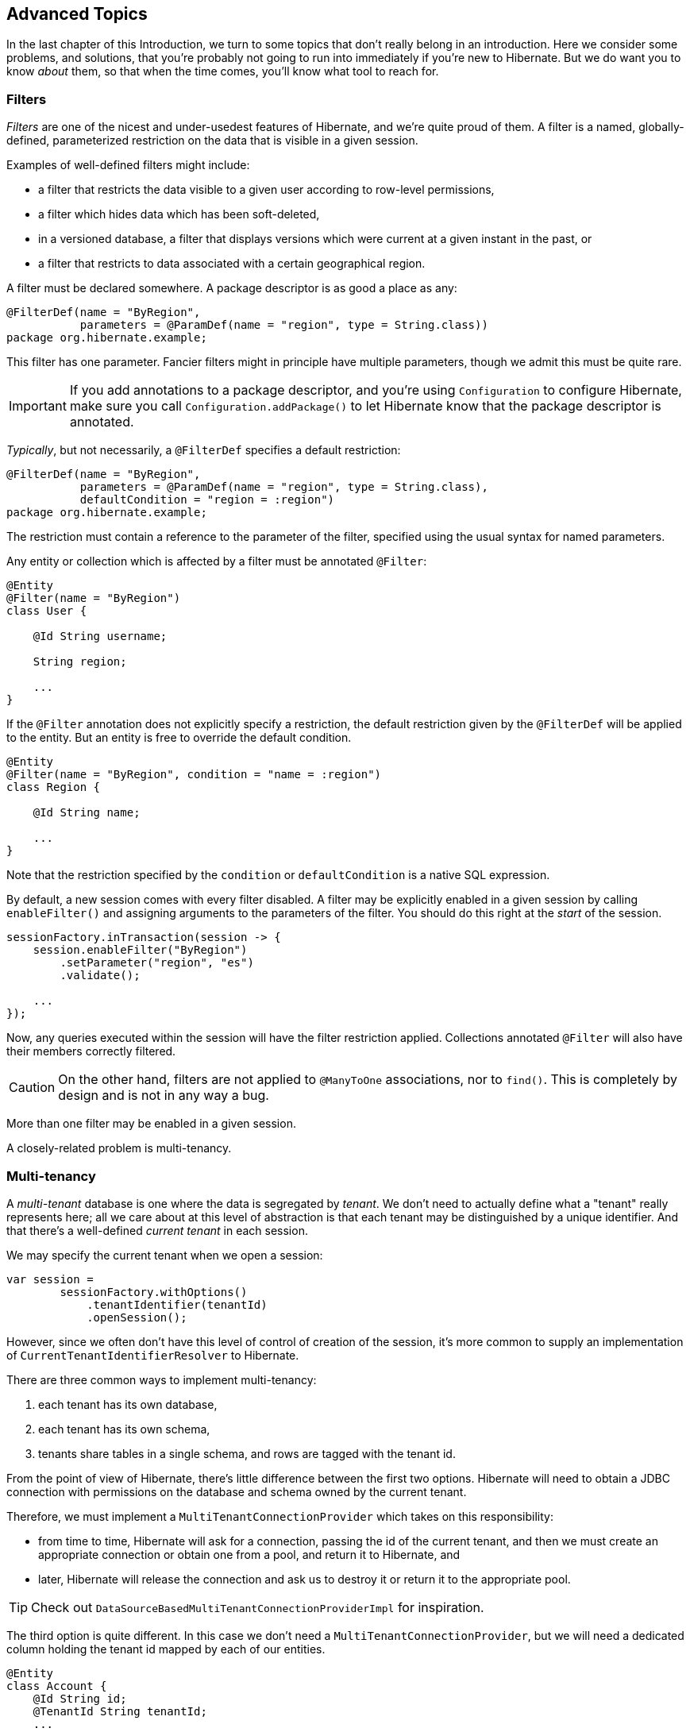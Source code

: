 [[advanced]]
== Advanced Topics

In the last chapter of this Introduction, we turn to some topics that don't really belong in an introduction.
Here we consider some problems, and solutions, that you're probably not going to run into immediately if you're new to Hibernate.
But we do want you to know _about_ them, so that when the time comes, you'll know what tool to reach for.

[[filters]]
=== Filters

_Filters_ are one of the nicest and under-usedest features of Hibernate, and we're quite proud of them.
A filter is a named, globally-defined, parameterized restriction on the data that is visible in a given session.

Examples of well-defined filters might include:

- a filter that restricts the data visible to a given user according to row-level permissions,
- a filter which hides data which has been soft-deleted,
- in a versioned database, a filter that displays versions which were current at a given instant in the past, or
- a filter that restricts to data associated with a certain geographical region.

A filter must be declared somewhere.
A package descriptor is as good a place as any:

[source,java]
----
@FilterDef(name = "ByRegion",
           parameters = @ParamDef(name = "region", type = String.class))
package org.hibernate.example;
----

This filter has one parameter.
Fancier filters might in principle have multiple parameters, though we admit this must be quite rare.

[IMPORTANT]
====
If you add annotations to a package descriptor, and you're using `Configuration` to configure Hibernate, make sure you call `Configuration.addPackage()` to let Hibernate know that the package descriptor is annotated.
====

_Typically_, but not necessarily, a `@FilterDef` specifies a default restriction:

[source,java]
----
@FilterDef(name = "ByRegion",
           parameters = @ParamDef(name = "region", type = String.class),
           defaultCondition = "region = :region")
package org.hibernate.example;
----

The restriction must contain a reference to the parameter of the filter, specified using the usual syntax for named parameters.

Any entity or collection which is affected by a filter must be annotated `@Filter`:

[source,java]
----
@Entity
@Filter(name = "ByRegion")
class User {

    @Id String username;

    String region;

    ...
}
----

If the `@Filter` annotation does not explicitly specify a restriction, the default restriction given by the `@FilterDef` will be applied to the entity.
But an entity is free to override the default condition.

[source,java]
----
@Entity
@Filter(name = "ByRegion", condition = "name = :region")
class Region {

    @Id String name;

    ...
}
----

Note that the restriction specified by the `condition` or `defaultCondition` is a native SQL expression.

By default, a new session comes with every filter disabled.
A filter may be explicitly enabled in a given session by calling `enableFilter()` and assigning arguments to the parameters of the filter.
You should do this right at the _start_ of the session.

[source,java]
----
sessionFactory.inTransaction(session -> {
    session.enableFilter("ByRegion")
        .setParameter("region", "es")
        .validate();

    ...
});
----

Now, any queries executed within the session will have the filter restriction applied.
Collections annotated `@Filter` will also have their members correctly filtered.

[CAUTION]
====
On the other hand, filters are not applied to `@ManyToOne` associations, nor to `find()`.
This is completely by design and is not in any way a bug.
====

More than one filter may be enabled in a given session.

A closely-related problem is multi-tenancy.

[[multitenancy]]
=== Multi-tenancy

A _multi-tenant_ database is one where the data is segregated by _tenant_.
We don't need to actually define what a "tenant" really represents here; all we care about at this level of abstraction is that each tenant may be distinguished by a unique identifier.
And that there's a well-defined _current tenant_ in each session.

We may specify the current tenant when we open a session:

[source,java]
----
var session =
        sessionFactory.withOptions()
            .tenantIdentifier(tenantId)
            .openSession();
----

However, since we often don't have this level of control of creation of the session, it's more common to supply an implementation of `CurrentTenantIdentifierResolver` to Hibernate.

There are three common ways to implement multi-tenancy:

1. each tenant has its own database,
2. each tenant has its own schema,
3. tenants share tables in a single schema, and rows are tagged with the tenant id.

From the point of view of Hibernate, there's little difference between the first two options.
Hibernate will need to obtain a JDBC connection with permissions on the database and schema owned by the current tenant.

Therefore, we must implement a `MultiTenantConnectionProvider` which takes on this responsibility:

- from time to time, Hibernate will ask for a connection, passing the id of the current tenant, and then we must create an appropriate connection or obtain one from a pool, and return it to Hibernate, and
- later, Hibernate will release the connection and ask us to destroy it or return it to the appropriate pool.

[TIP]
====
Check out `DataSourceBasedMultiTenantConnectionProviderImpl` for inspiration.
====

The third option is quite different.
In this case we don't need a `MultiTenantConnectionProvider`, but we will need a dedicated column holding the tenant id mapped by each of our entities.

[source,java]
----
@Entity
class Account {
    @Id String id;
    @TenantId String tenantId;
    ...
}
----

The `@TenantId` annotation is used to indicate an attribute of an entity which holds the tenant id.
Within a given session, our data is automatically filtered so that only rows tagged with the tenant id of the current tenant are visible in that session.

[CAUTION]
====
Native SQL queries are _not_ automatically filtered by tenant id; you'll have to do that part yourself.
====

.Multi-tenancy configuration
[cols="35,~"]
|===
| Configuration property name           | Purpose

| `hibernate.tenant_identifier_resolver`  | Specifies the `CurrentTenantIdentifierResolver`
| `hibernate.multi_tenant_connection_provider`  | Specifies the `MultiTenantConnectionProvider`
|===


[[custom-sql]]
=== Using custom-written SQL

We've already discussed how to run <<native-queries,queries written in SQL>>, but occasionally that's not enough.
Sometimes—but much less often than you might expect—we would like to customize the SQL used by Hibernate to perform basic CRUD operations for an entity or collection.

For this we can use `@SQLInsert` and friends:

[source,java]
----
@Entity
@SQLInsert(sql = "insert into person (name, id, valid) values (?, ?, true)", check = COUNT)
@SQLUpdate(sql = "update person set name = ? where id = ?")
@SQLDelete(sql = "update person set valid = false where id = ?")
@SQLSelect(sql = "select id, name from person where id = ? and valid = true")
public static class Person { ... }
----

[TIP]
====
If the custom SQL should be executed via a `CallableStatement`, just specify `callable=true`.
====

Any SQL statement specified by one of these annotations must have exactly the number of JDBC parameters that Hibernate expects, that is, one for each column mapped by the entity, in the exact order Hibernate expects. In particular, the primary key columns must come last.

However, the `@Column` annotation does lend some flexibility here:

- if a column should not be written as part of the custom `insert` statement, and has no corresponding JDBC parameter in the custom SQL, map it `@Column(insertable=false)`, or
- if a column should not be written as part of the custom `update` statement, and has no corresponding JDBC parameter in the custom SQL, map it `@Column(updatable=false)`.

Sometimes a custom `insert` or `update` statement assigns a value to a mapped column which is calculated when the statement is executed on the database.
For example, the value might be obtained by calling a SQL function:

[source,java]
----
@SQLInsert(sql = "insert into person (name, id) values (?, gen_random_uuid())")
----

But the entity instance which represents the row being inserted or updated won't be automatically populated with that value.
And so our persistence context loses synchronization with the database.
In situations like this, we may use the `@Generated` annotation to tell Hibernate to reread the state of the entity after each `insert` or `update`.

[[database-generated-columns]]
=== Handling database-generated columns

Sometimes, a column value is assigned or mutated by events that happen in the database, and aren't visible to Hibernate.
For example:

- a table might have a column value populated by a trigger,
- a mapped column might have a default value defined in DDL, or
- a custom SQL `insert` or `update` statement might assign a value to a mapped column, as we saw in the previous subsection.

One way to deal with this situation is to explicitly call `refresh()` at appropriate moments, forcing the session to reread the state of the entity.
But this is annoying.

The `@Generated` annotation relieves us of the burden of explicitly calling `refresh()`.
It specifies that the value of the annotated entity attribute is generated by the database, and that the generated value should be automatically retrieved using a SQL `returning` clause, or separate `select` after it is generated.

A useful example is the following mapping:

[source,java]
----
@Entity
class Entity {
    @Generated @Id
    @ColumnDefault("gen_random_uuid()")
    UUID id;
}
----

The generated DDL is:

[source,sql]
----
create table Entity (
    id uuid default gen_random_uuid() not null,
    primary key (uuid)
)
----

So here the value of `id` is defined by the column default clause, by calling the PostgreSQL function `gen_random_uuid()`.

When a column value is generated during updates, use `@Generated(event=UPDATE)`.
When a value is generated by both inserts _and_ updates, use `@Generated(event={INSERT,UPDATE})`.

[TIP]
====
For columns which should be generated using a SQL `generated always as` clause, prefer the `@GeneratedColumn` annotation, so that Hibernate automatically generates the correct DDL.
====

Actually, the `@Generated` and `@GeneratedColumn` annotations are defined in terms of a more generic and user-extensible framework for handling attribute values generated in Java, or by the database.

[[user-defined-generators]]
=== User-defined generators

JPA doesn't define a standard way to extend the set of id generation strategies, but Hibernate does:

- the `Generator` hierarchy of interfaces in the package `org.hibernate.generator` lets you define new generators, and
- the `@IdGeneratorType` meta-annotation from the package `org.hibernate.annotations` lets you write an annotation which associates a `Generator` type with identifier attributes.

Furthermore, the `@ValueGenerationType` meta-annotation lets you write an annotation which associates a `Generator` type with a non-`@Id` attribute.

[NOTE]
// .The older APIs are still available in Hibernate 6
====
These APIs are new in Hibernate 6, and supersede the classic `IdentifierGenerator` interface and `@GenericGenerator` annotation from older versions of Hibernate.
However, the older APIs are still available and custom ``IdentifierGenerator``s written for older versions of Hibernate continue to work in Hibernate 6.
====

Hibernate has a range of built-in generators which are defined in terms of this new framework.

.Built-in generators
[cols="20,25,~"]
|===
| Annotation | Implementation | Purpose

| `@Generated` | `GeneratedGeneration` | Generically handles database-generated values
| `@GeneratedColumn` | `GeneratedAlwaysGeneration` | Handles values generated using `generated always`
| `@CurrentTimestamp` | `CurrentTimestampGeneration` | Generic support for database or in-memory generation of creation or update timestamps
| `@CreationTimestamp` | `CurrentTimestampGeneration` | A timestamp generated when an entity is first made persistent
| `@UpdateTimestamp` | `CurrentTimestampGeneration` | A timestamp generated when an entity is made persistent, and regenerated every time the entity is modified
| `@UuidGenerator` | `UuidGenerator` | A more flexible generator for RFC 4122 UUIDs
|===

Furthermore, support for JPA's standard id generation strategies is also defined in terms of this framework.

As an example, let's look at how `@UuidGenerator` is defined:

[source,java]
----
@IdGeneratorType(org.hibernate.id.uuid.UuidGenerator.class)
@ValueGenerationType(generatedBy = org.hibernate.id.uuid.UuidGenerator.class)
@Retention(RUNTIME)
@Target({ FIELD, METHOD })
public @interface UuidGenerator { ... }
----

`@UuidGenerator` is meta-annotated both `@IdGeneratorType` and `@ValueGenerationType` because it may be used to generate both ids and values of regular attributes.
Either way, this `Generator` class does the hard work:

[source,java]
----
public class UuidGenerator
        // this generator produced values before SQL is executed
        implements BeforeExecutionGenerator {
    
    // constructors accept an instance of the @UuidGenerator
    // annotation, allowing the generator to be "configured"

    // called to create an id generator
    public UuidGenerator(
            org.hibernate.annotations.UuidGenerator config,
            Member idMember,
            CustomIdGeneratorCreationContext creationContext) {
        this(config, idMember);
    }

    // called to create a generator for a regular attribute
    public UuidGenerator(
            org.hibernate.annotations.UuidGenerator config,
            Member member,
            GeneratorCreationContext creationContext) {
        this(config, idMember);
    }
    
    ...

    @Override
    public EnumSet<EventType> getEventTypes() {
        // UUIDs are only assigned on insert, and never regenerated
        return INSERT_ONLY;
    }

    @Override
    public Object generate(SharedSessionContractImplementor session, Object owner, Object currentValue, EventType eventType) {
        // actually generate a UUID and transform it to the required type
        return valueTransformer.transform( generator.generateUuid( session ) );
    }
}
----

You can find out more about custom generators from the Javadoc for `@IdGeneratorType` and for `org.hibernate.generator`.


[[naming-strategies]]
=== Naming strategies

When working with a pre-existing relational schema, it's usual to find that the column and table naming conventions used in the schema don't match Java's naming conventions.

Of course, the `@Table` and `@Column` annotations let us explicitly specify a mapped table or column name.
But we would prefer to avoid scattering these annotations across our whole domain model.

Therefore, Hibernate lets us define a mapping between Java naming conventions, and the naming conventions of the relational schema.
Such a mapping is called a _naming strategy_.

First, we need to understand how Hibernate assigns and processes names.

- _Logical naming_ is the process of applying naming rules to determine the _logical names_ of objects which were not explicitly assigned names in the O/R mapping.
  That is, when there's no `@Table` or `@Column` annotation.
- _Physical naming_ is the process of applying additional rules to transform a logical name into an actual "physical" name that will be used in the database.
  For example, the rules might include things like using standardized abbreviations, or trimming the length of identifiers.

Thus, there's two flavors of naming strategy, with slightly different responsibilities.
Hibernate comes with default implementations of these interfaces:


|===
| Flavor | Default implementation

| An `ImplicitNamingStrategy` is responsible for assigning a logical name when none is specified by an annotation
| A default strategy which implements the rules defined by JPA
| A `PhysicalNamingStrategy` is responsible for transforming a logical name and producing the name used in the database
| A trivial implementation which does no processing
|===

[TIP]
====
We happen to not much like the naming rules defined by JPA, which specify that mixed case and camel case identifiers should be concatenated using underscores.
We bet you could easily come up with a much better `ImplicitNamingStrategy` than that!
(Hint: it should always produce legit mixed case identifiers.)
====
[TIP]
====
A popular `PhysicalNamingStrategy` produces snake case identifiers.
====

Custom naming strategies may be enabled using the configuration properties we already mentioned without much explanation back in <<minimizing>>.

.Naming strategy configuration
[cols="35,~"]
|===
| Configuration property name           | Purpose

| `hibernate.implicit_naming_strategy`  | Specifies the `ImplicitNamingStrategy`
| `hibernate.physical_naming_strategy`  | Specifies the `PhysicalNamingStrategy`
|===

[[spatial]]
=== Spatial datatypes

:ogc: https://www.ogc.org
:geolatte: https://github.com/GeoLatte/geolatte-geom

Hibernate Spatial augments the <<basic-attributes,built-in basic types>> with a set of Java mappings for {ogc}[OGC] spatial types.

- {geolatte}[Geolatte-geom] defines a set of Java types implementing the OGC spatial types, and codecs for translating to and from database-native spatial datatypes.
- Hibernate Spatial itself supplies integration with Hibernate.

To use Hibernate Spatial, we must add it as a dependency, as described in <<optional-dependencies>>.

Then we may immediately use Geolatte-geom and JTS types in our entities.
No special annotations are needed:

[source,java]
----
import org.locationtech.jts.geom.Point;
import jakarta.persistence.*;

@Entity
class Event {
    Event() {}

    Event(String name, Point location) {
        this.name = name;
        this.location = location;
    }

    @Id @GeneratedValue
    Long id;

    String name;

    Point location;

}
----

The generated DDL uses `geometry` as the type of the column mapped by `location`:

[source,sql]
----
create table Event (
    id bigint not null,
    location geometry,
    name varchar(255),
    primary key (id)
)
----

Hibernate Spatial lets us work with spatial types just as we would with any of the built-in basic attribute types.

[source,java]
----
var geometryFactory = new GeometryFactory();

...

Point point = geometryFactory.createPoint(new Coordinate(10, 5));
session.persist(new Event("Hibernate ORM presentation", point));
----

But what makes this powerful is that we may write some very fancy queries involving functions of spatial types:

[source,java]
----
Polygon triangle =
        geometryFactory.createPolygon(
                new Coordinate[] {
                        new Coordinate(9, 4),
                        new Coordinate(11, 4),
                        new Coordinate(11, 20),
                        new Coordinate(9, 4)
                }
        );
Point event =
        session.createQuery("select location from Event where within(location, :zone) = true", Point.class)
                .setParameter("zone", triangle)
                .getSingleResult();
----

:matrix: {userGuideBase}#spatial-configuration-dialect-features

Here, `within()` is one of the functions for testing spatial relations defined by the OpenGIS specification.
Other such functions include `touches()`, `intersects()`, `distance()`, `boundary()`, etc.
Not every spatial relation function is supported on every database.
A matrix of support for spatial relation functions may be found in the {matrix}[User Guide].

[TIP]
====
If you want to play with spatial functions on H2, run the following code first:

[source,java]
----
sessionFactory.inTransaction(session -> {
    session.doWork(connection -> {
        try (var statement = connection.createStatement()) {
            statement.execute("create alias if not exists h2gis_spatial for \"org.h2gis.functions.factory.H2GISFunctions.load\"");
            statement.execute("call h2gis_spatial()");
        }
    });
} );
----
====

[[any]]
=== Any mappings

An `@Any` mapping is a sort of polymorphic many-to-one association where the target entity types are not related by the usual entity inheritance.
The target type is distinguished using a discriminator value stored on the _referring_ side of the relationship.

This is quite different to <<entity-inheritance,discriminated inheritance>> where the discriminator is held in the tables mapped by the referenced entity hierarchy.

For example, consider an `Order` entity containing `Payment` information, where a `Payment` might be a `CashPayment` or a `CreditCardPayment`:

[source,java]
----
interface Payment { ... }

@Entity
class CashPayment { ... }

@Entity
class CreditCardPayment { ... }
----

In this example, `Payment` is not be declared as an entity type, and is not annotated `@Entity`. It might even be an interface, or at most just a mapped superclass, of `CashPayment` and `CreditCardPayment`. So in terms of the object/relational mappings, `CashPayment` and `CreditCardPayment` would not be considered to participate in the same entity inheritance hierarchy.

On the other hand, `CashPayment` and `CreditCardPayment` do have the same identifier type.
This is important.


An `@Any` mapping would store the discriminator value identifying the concrete type of `Payment` along with the state of the associated `Order`, instead of storing it in the table mapped by `Payment`.

[source,java]
----
@Entity
class Order {
    ...

    @Any
    @JoinColumn(name="payment_id") // the foreign key column
    @Column(name="payment_type")   // the discriminator column
    // map from discriminator values to target entity types
    @AnyDiscriminatorValue(discriminator="CASH", entity=CashPayment.class)
    @AnyDiscriminatorValue(discriminator="CREDIT", entity=CreditCardPayment.class)
    Payment payment;

    ...
}
----

It's reasonable to think of the "foreign key" in an `@Any` mapping as a composite value made up of the foreign key and discriminator taken together. Note, however, that this composite foreign key is only conceptual and cannot be declared as a physical constraint on the relational database table.

There are a number of annotations which are useful to express this sort of complicated and unnatural mapping:

.Annotations for `@Any` mappings
|===
| Annotations | Purpose

| `@AnyDiscriminator`, `@JdbcType`, or `@JdbcTypeCode` | Specify the type of the discriminator
| `@AnyDiscriminatorValue` | Specifies how discriminator values map to entity types
| `@Column` or `@Formula` | Specify the column or formula in which the discriminator value is stored
| `@AnyKeyJavaType`, `@AnyKeyJavaClass`, `@AnyKeyJdbcType`, or `@AnyKeyJdbcTypeCode` | Specify the type of the foreign key (that is, of the ids of the target entities)
| `@JoinColumn` | Specifies the foreign key column
|===

Of course, `@Any` mappings are disfavored, except in extremely special cases, since it's much more difficult to enforce referential integrity at the database level.

[[bytecode-enhancer]]
=== Using the bytecode enhancer

:enhancer: {userGuideBase}#BytecodeEnhancement

Hibernate's {enhancer}[bytecode enhancer] enables the following features:

- _attribute-level lazy fetching_ for basic attributes annotated `@Basic(fetch=LAZY)` and for lazy non-polymorphic associations,
- _interception-based_—instead of the usual _snapshot-based_—detection of modifications.

To use the bytecode enhancer, we must add the Hibernate plugin to our gradle build:

[source,groovy]
----
plugins {
    id "org.hibernate.orm" version "6.2.2.Final"
}

hibernate { enhancement }
----

// [discrete]
// ==== Attribute-level lazy fetching

Consider this field:

[source,java]
----
@Entity
class Book {
    ...

    @Basic(optional = false, fetch = LAZY)
    @Column(length = LONG32)
    String fullText;
    
    ...
}
----

The `fullText` field maps to a `clob` or `text` column, depending on the SQL dialect.
Since it's expensive to retrieve the full book-length text, we've mapped the field `fetch=LAZY`, telling Hibernate not to read the field until it's actually used.

- _Without_ the bytecode enhancer, this instruction is ignored, and the field is always fetched immediately, as part of the initial `select` that retrieves the `Book` entity.
- _With_ bytecode enhancement, Hibernate is able to detect access to the field, and lazy fetching is possible.

[TIP]
====
By default, Hibernate fetches all lazy fields of a given entity at once, in a single `select`, when any one of them is accessed.
Using the `@LazyGroup` annotation, it's possible to assign fields to distinct "fetch groups", so that different lazy fields may be fetched independently.
====

Similarly, interception lets us implement lazy fetching for non-polymorphic associations without the need for a separate proxy object.
However, if an association is polymorphic, that is, if the target entity type has subclasses, then a proxy is still required.

// [discrete]
// ==== Interception-based change detection

Interception-based change detection is a nice performance optimization with a slight cost in terms of correctness.

- _Without_ the bytecode enhancer, Hibernate keeps a snapshot of the state of each entity after reading from or writing to the database.
When the session flushes, the snapshot state is compared to the current state of the entity to determine if the entity has been modified.
Maintaining these snapshots does have an impact on performance.
- _With_ bytecode enhancement, we may avoid this cost by intercepting writes to the field and recording these modifications as they happen.

[CAUTION]
====
Interception-based change detection is less accurate than snapshot-based dirty checking.
For example, consider this attribute:

[source,java]
byte[] image;

Interception is able to detect writes to the `image` field, that is, replacement of the whole array.
It's not able to detect modifications made directly to the _elements_ of the array, and so such modifications may be lost.
====

